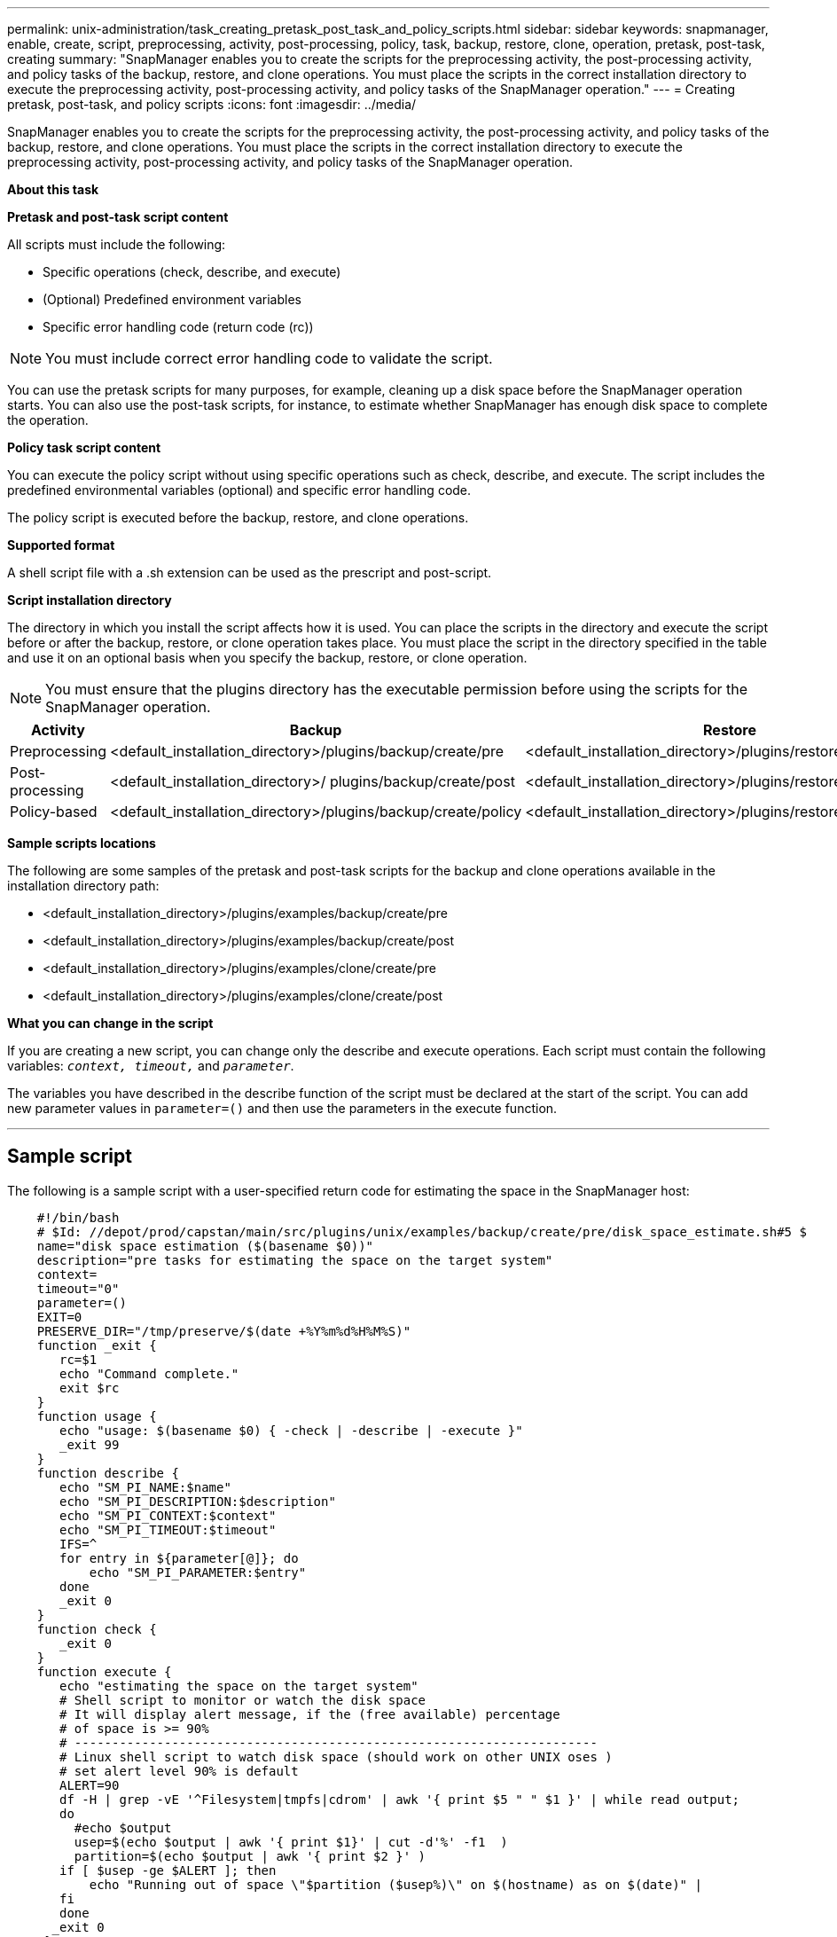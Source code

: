 ---
permalink: unix-administration/task_creating_pretask_post_task_and_policy_scripts.html
sidebar: sidebar
keywords: snapmanager, enable, create, script, preprocessing, activity, post-processing, policy, task, backup, restore, clone, operation, pretask, post-task, creating
summary: "SnapManager enables you to create the scripts for the preprocessing activity, the post-processing activity, and policy tasks of the backup, restore, and clone operations. You must place the scripts in the correct installation directory to execute the preprocessing activity, post-processing activity, and policy tasks of the SnapManager operation."
---
= Creating pretask, post-task, and policy scripts
:icons: font
:imagesdir: ../media/

[.lead]
SnapManager enables you to create the scripts for the preprocessing activity, the post-processing activity, and policy tasks of the backup, restore, and clone operations. You must place the scripts in the correct installation directory to execute the preprocessing activity, post-processing activity, and policy tasks of the SnapManager operation.

*About this task*

*Pretask and post-task script content*

All scripts must include the following:

* Specific operations (check, describe, and execute)
* (Optional) Predefined environment variables
* Specific error handling code (return code (rc))

NOTE: You must include correct error handling code to validate the script.

You can use the pretask scripts for many purposes, for example, cleaning up a disk space before the SnapManager operation starts. You can also use the post-task scripts, for instance, to estimate whether SnapManager has enough disk space to complete the operation.

*Policy task script content*

You can execute the policy script without using specific operations such as check, describe, and execute. The script includes the predefined environmental variables (optional) and specific error handling code.

The policy script is executed before the backup, restore, and clone operations.

*Supported format*

A shell script file with a .sh extension can be used as the prescript and post-script.

*Script installation directory*

The directory in which you install the script affects how it is used. You can place the scripts in the directory and execute the script before or after the backup, restore, or clone operation takes place. You must place the script in the directory specified in the table and use it on an optional basis when you specify the backup, restore, or clone operation.

NOTE: You must ensure that the plugins directory has the executable permission before using the scripts for the SnapManager operation.

[cols="1a,3a,3a,3a" options="header"]
|===
| Activity| Backup| Restore| Clone
a|
Preprocessing
a|
<default_installation_directory>/plugins/backup/create/pre
a|
<default_installation_directory>/plugins/restore/create/pre
a|
<default_installation_directory>/plugins/clone/create/pre
a|
Post-processing
a|
<default_installation_directory>/ plugins/backup/create/post
a|
<default_installation_directory>/plugins/restore/create/post
a|
<default_installation_directory>/plugins/clone/create/post
a|
Policy-based
a|
<default_installation_directory>/plugins/backup/create/policy
a|
<default_installation_directory>/plugins/restore/create/policy
a|
<default_installation_directory>/plugins/clone/create/policy
|===
*Sample scripts locations*

The following are some samples of the pretask and post-task scripts for the backup and clone operations available in the installation directory path:

* <default_installation_directory>/plugins/examples/backup/create/pre
* <default_installation_directory>/plugins/examples/backup/create/post
* <default_installation_directory>/plugins/examples/clone/create/pre
* <default_installation_directory>/plugins/examples/clone/create/post

*What you can change in the script*

If you are creating a new script, you can change only the describe and execute operations. Each script must contain the following variables: `_context, timeout,_` and `_parameter_`.

The variables you have described in the describe function of the script must be declared at the start of the script. You can add new parameter values in `parameter=()` and then use the parameters in the execute function.

---
== Sample script

The following is a sample script with a user-specified return code for estimating the space in the SnapManager host:

----

    #!/bin/bash
    # $Id: //depot/prod/capstan/main/src/plugins/unix/examples/backup/create/pre/disk_space_estimate.sh#5 $
    name="disk space estimation ($(basename $0))"
    description="pre tasks for estimating the space on the target system"
    context=
    timeout="0"
    parameter=()
    EXIT=0
    PRESERVE_DIR="/tmp/preserve/$(date +%Y%m%d%H%M%S)"
    function _exit {
       rc=$1
       echo "Command complete."
       exit $rc
    }
    function usage {
       echo "usage: $(basename $0) { -check | -describe | -execute }"
       _exit 99
    }
    function describe {
       echo "SM_PI_NAME:$name"
       echo "SM_PI_DESCRIPTION:$description"
       echo "SM_PI_CONTEXT:$context"
       echo "SM_PI_TIMEOUT:$timeout"
       IFS=^
       for entry in ${parameter[@]}; do
           echo "SM_PI_PARAMETER:$entry"
       done
       _exit 0
    }
    function check {
       _exit 0
    }
    function execute {
       echo "estimating the space on the target system"
       # Shell script to monitor or watch the disk space
       # It will display alert message, if the (free available) percentage
       # of space is >= 90%
       # ----------------------------------------------------------------------
       # Linux shell script to watch disk space (should work on other UNIX oses )
       # set alert level 90% is default
       ALERT=90
       df -H | grep -vE '^Filesystem|tmpfs|cdrom' | awk '{ print $5 " " $1 }' | while read output;
       do
         #echo $output
         usep=$(echo $output | awk '{ print $1}' | cut -d'%' -f1  )
         partition=$(echo $output | awk '{ print $2 }' )
       if [ $usep -ge $ALERT ]; then
           echo "Running out of space \"$partition ($usep%)\" on $(hostname) as on $(date)" |
       fi
       done
      _exit 0
     }
    function preserve {
        [ $# -ne 2 ] && return 1
        file=$1
        save=$(echo ${2:0:1} | tr [a-z] [A-Z])
        [ "$save" == "Y" ] || return 0
        if [ ! -d "$PRESERVE_DIR" ] ; then
           mkdir -p "$PRESERVE_DIR"
           if [ $? -ne 0 ] ; then
               echo "could not create directory [$PRESERVE_DIR]"
               return 1
           fi
        fi
        if [ -e "$file" ] ; then
            mv "$file" "$PRESERVE_DIR/."
        fi
        return $?
    }
    case $(echo $1 | tr [A-Z] [a-z]) in
        -check)    check
                  ;;
        -execute)  execute
                  ;;
        -describe) describe
                  ;;
     *)         echo "unknown option $1"
              usage
              ;;
     esac
----
---
